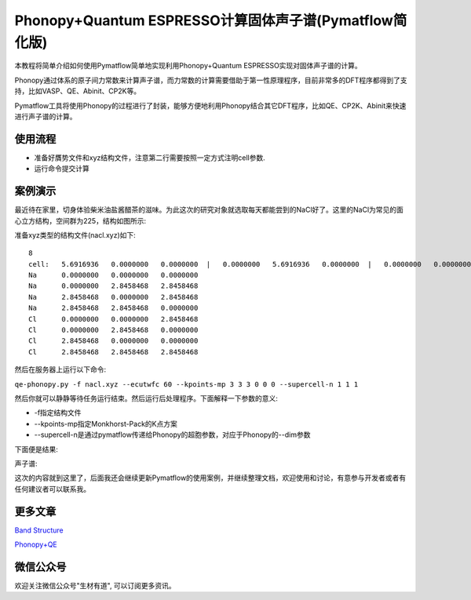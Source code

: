 Phonopy+Quantum ESPRESSO计算固体声子谱(Pymatflow简化版)
=======================================================
本教程将简单介绍如何使用Pymatflow简单地实现利用Phonopy+Quantum ESPRESSO实现对固体声子谱的计算。

Phonopy通过体系的原子间力常数来计算声子谱，而力常数的计算需要借助于第一性原理程序，目前非常多的DFT程序都得到了支持，比如VASP、QE、Abinit、CP2K等。

Pymatflow工具将使用Phonopy的过程进行了封装，能够方便地利用Phonopy结合其它DFT程序，比如QE、CP2K、Abinit来快速进行声子谱的计算。

使用流程
-------

* 准备好贋势文件和xyz结构文件，注意第二行需要按照一定方式注明cell参数.
* 运行命令提交计算

案例演示
-------

最近待在家里，切身体验柴米油盐酱醋茶的滋味。为此这次的研究对象就选取每天都能尝到的NaCl好了。这里的NaCl为常见的面心立方结构，空间群为225，结构如图所示:

.. image:: /_images/nacl.png

准备xyz类型的结构文件(nacl.xyz)如下::

    8
    cell:   5.6916936   0.0000000   0.0000000  |   0.0000000   5.6916936   0.0000000  |   0.0000000   0.0000000   5.6916936 
    Na      0.0000000   0.0000000   0.0000000
    Na      0.0000000   2.8458468   2.8458468
    Na      2.8458468   0.0000000   2.8458468
    Na      2.8458468   2.8458468   0.0000000
    Cl      0.0000000   0.0000000   2.8458468
    Cl      0.0000000   2.8458468   0.0000000
    Cl      2.8458468   0.0000000   0.0000000
    Cl      2.8458468   2.8458468   2.8458468

然后在服务器上运行以下命令:

``qe-phonopy.py -f nacl.xyz --ecutwfc 60 --kpoints-mp 3 3 3 0 0 0 --supercell-n 1 1 1``

然后你就可以静静等待任务运行结束。然后运行后处理程序。下面解释一下参数的意义: 

* -f指定结构文件
* --kpoints-mp指定Monkhorst-Pack的K点方案
* --supercell-n是通过pymatflow传递给Phonopy的超胞参数，对应于Phonopy的--dim参数

下面便是结果:

声子谱:

.. image:: /Figure_3.png


这次的内容就到这里了，后面我还会继续更新Pymatflow的使用案例，并继续整理文档，欢迎使用和讨论，有意参与开发者或者有任何建议者可以联系我。

更多文章
----------

`Band Structure <https://mp.weixin.qq.com/s?__biz=MzU4MjM5NDUyMg==&mid=2247484108&idx=1&sn=8433830398824f147bd98b46893803c6&chksm=fdb9b539cace3c2f1e4b673f9d5f5cc039dbd8e382f874e77a935515b86b1fb2c12baddec5ae&token=1365138185&lang=zh_CN#rd>`_

`Phonopy+QE <https://mp.weixin.qq.com/s?__biz=MzU4MjM5NDUyMg==&mid=2247484116&idx=1&sn=a3415739cc964015938009c1d8656988&chksm=fdb9b521cace3c3783d1c747a3a0253ba9716277db906637cbaf39242ca4bcb472d39086aeee&token=1365138185&lang=zh_CN#rd>`_



微信公众号
-----------

.. image:: /_images/qrcode_for_shengcaiyoudao_1.jpg

欢迎关注微信公众号"生材有道", 可以订阅更多资讯。
